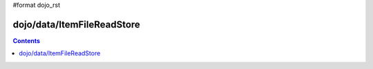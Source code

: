 #format dojo_rst

dojo/data/ItemFileReadStore
===========================

.. contents::
  :depth: 3
